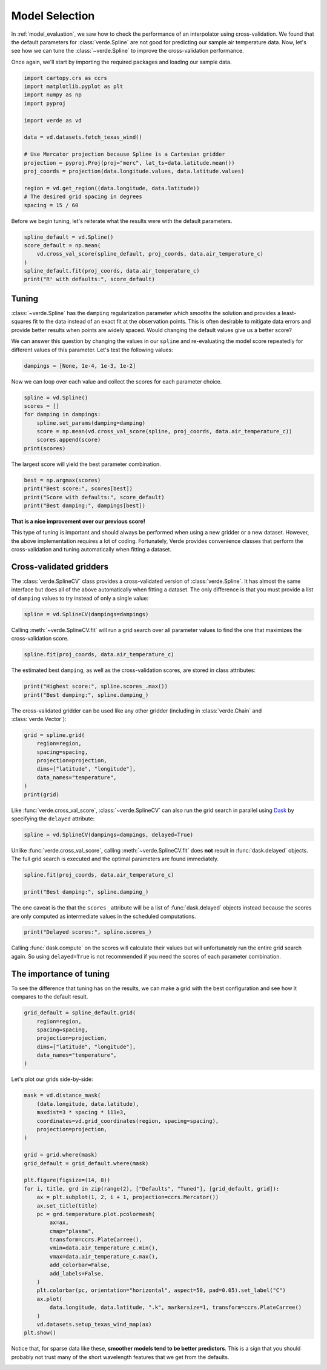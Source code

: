 
.. DO NOT EDIT.
.. THIS FILE WAS AUTOMATICALLY GENERATED BY SPHINX-GALLERY.
.. TO MAKE CHANGES, EDIT THE SOURCE PYTHON FILE:
.. "tutorials/model_selection.py"
.. LINE NUMBERS ARE GIVEN BELOW.

.. only:: html

    .. note::
        :class: sphx-glr-download-link-note

        :ref:`Go to the end <sphx_glr_download_tutorials_model_selection.py>`
        to download the full example code

.. rst-class:: sphx-glr-example-title

.. _sphx_glr_tutorials_model_selection.py:


.. _model_selection:

Model Selection
===============

In :ref:`model_evaluation`, we saw how to check the performance of an
interpolator using cross-validation. We found that the default parameters for
:class:`verde.Spline` are not good for predicting our sample air temperature
data. Now, let's see how we can tune the :class:`~verde.Spline` to improve the
cross-validation performance.

Once again, we'll start by importing the required packages and loading our
sample data.

.. GENERATED FROM PYTHON SOURCE LINES 22-39

.. code-block:: Python

    import cartopy.crs as ccrs
    import matplotlib.pyplot as plt
    import numpy as np
    import pyproj

    import verde as vd

    data = vd.datasets.fetch_texas_wind()

    # Use Mercator projection because Spline is a Cartesian gridder
    projection = pyproj.Proj(proj="merc", lat_ts=data.latitude.mean())
    proj_coords = projection(data.longitude.values, data.latitude.values)

    region = vd.get_region((data.longitude, data.latitude))
    # The desired grid spacing in degrees
    spacing = 15 / 60








.. GENERATED FROM PYTHON SOURCE LINES 40-42

Before we begin tuning, let's reiterate what the results were with the
default parameters.

.. GENERATED FROM PYTHON SOURCE LINES 42-51

.. code-block:: Python


    spline_default = vd.Spline()
    score_default = np.mean(
        vd.cross_val_score(spline_default, proj_coords, data.air_temperature_c)
    )
    spline_default.fit(proj_coords, data.air_temperature_c)
    print("R² with defaults:", score_default)






.. rst-class:: sphx-glr-script-out

 .. code-block:: none

    /usr/share/miniconda/envs/test/lib/python3.12/site-packages/sklearn/base.py:125: FutureWarning: The mindist parameter of verde.Spline is no longer required and will be removed in Verde 2.0.0. Use the default value to obtain the future behavior.
      new_object = klass(**new_object_params)
    /usr/share/miniconda/envs/test/lib/python3.12/site-packages/verde/model_selection.py:784: FutureWarning: The default scoring will change from R² to negative root mean squared error (RMSE) in Verde 2.0.0. This may change model selection results slightly.
      score = estimator.score(*test_data)
    /usr/share/miniconda/envs/test/lib/python3.12/site-packages/sklearn/base.py:125: FutureWarning: The mindist parameter of verde.Spline is no longer required and will be removed in Verde 2.0.0. Use the default value to obtain the future behavior.
      new_object = klass(**new_object_params)
    /usr/share/miniconda/envs/test/lib/python3.12/site-packages/verde/model_selection.py:784: FutureWarning: The default scoring will change from R² to negative root mean squared error (RMSE) in Verde 2.0.0. This may change model selection results slightly.
      score = estimator.score(*test_data)
    /usr/share/miniconda/envs/test/lib/python3.12/site-packages/sklearn/base.py:125: FutureWarning: The mindist parameter of verde.Spline is no longer required and will be removed in Verde 2.0.0. Use the default value to obtain the future behavior.
      new_object = klass(**new_object_params)
    /usr/share/miniconda/envs/test/lib/python3.12/site-packages/verde/model_selection.py:784: FutureWarning: The default scoring will change from R² to negative root mean squared error (RMSE) in Verde 2.0.0. This may change model selection results slightly.
      score = estimator.score(*test_data)
    /usr/share/miniconda/envs/test/lib/python3.12/site-packages/sklearn/base.py:125: FutureWarning: The mindist parameter of verde.Spline is no longer required and will be removed in Verde 2.0.0. Use the default value to obtain the future behavior.
      new_object = klass(**new_object_params)
    /usr/share/miniconda/envs/test/lib/python3.12/site-packages/verde/model_selection.py:784: FutureWarning: The default scoring will change from R² to negative root mean squared error (RMSE) in Verde 2.0.0. This may change model selection results slightly.
      score = estimator.score(*test_data)
    /usr/share/miniconda/envs/test/lib/python3.12/site-packages/sklearn/base.py:125: FutureWarning: The mindist parameter of verde.Spline is no longer required and will be removed in Verde 2.0.0. Use the default value to obtain the future behavior.
      new_object = klass(**new_object_params)
    /usr/share/miniconda/envs/test/lib/python3.12/site-packages/verde/model_selection.py:784: FutureWarning: The default scoring will change from R² to negative root mean squared error (RMSE) in Verde 2.0.0. This may change model selection results slightly.
      score = estimator.score(*test_data)
    R² with defaults: 0.7960368857076603




.. GENERATED FROM PYTHON SOURCE LINES 52-64

Tuning
------

:class:`~verde.Spline` has the ``damping`` regularization parameter which
smooths the solution and provides a least-squares fit to the data instead of
an exact fit at the observation points. This is often desirable to mitigate
data errors and provide better results when points are widely spaced. Would
changing the default values give us a better score?

We can answer this question by changing the values in our ``spline`` and
re-evaluating the model score repeatedly for different values of this
parameter. Let's test the following values:

.. GENERATED FROM PYTHON SOURCE LINES 64-67

.. code-block:: Python


    dampings = [None, 1e-4, 1e-3, 1e-2]








.. GENERATED FROM PYTHON SOURCE LINES 68-70

Now we can loop over each value and collect the scores for each parameter
choice.

.. GENERATED FROM PYTHON SOURCE LINES 70-79

.. code-block:: Python


    spline = vd.Spline()
    scores = []
    for damping in dampings:
        spline.set_params(damping=damping)
        score = np.mean(vd.cross_val_score(spline, proj_coords, data.air_temperature_c))
        scores.append(score)
    print(scores)





.. rst-class:: sphx-glr-script-out

 .. code-block:: none

    /usr/share/miniconda/envs/test/lib/python3.12/site-packages/sklearn/base.py:125: FutureWarning: The mindist parameter of verde.Spline is no longer required and will be removed in Verde 2.0.0. Use the default value to obtain the future behavior.
      new_object = klass(**new_object_params)
    /usr/share/miniconda/envs/test/lib/python3.12/site-packages/verde/model_selection.py:784: FutureWarning: The default scoring will change from R² to negative root mean squared error (RMSE) in Verde 2.0.0. This may change model selection results slightly.
      score = estimator.score(*test_data)
    /usr/share/miniconda/envs/test/lib/python3.12/site-packages/sklearn/base.py:125: FutureWarning: The mindist parameter of verde.Spline is no longer required and will be removed in Verde 2.0.0. Use the default value to obtain the future behavior.
      new_object = klass(**new_object_params)
    /usr/share/miniconda/envs/test/lib/python3.12/site-packages/verde/model_selection.py:784: FutureWarning: The default scoring will change from R² to negative root mean squared error (RMSE) in Verde 2.0.0. This may change model selection results slightly.
      score = estimator.score(*test_data)
    /usr/share/miniconda/envs/test/lib/python3.12/site-packages/sklearn/base.py:125: FutureWarning: The mindist parameter of verde.Spline is no longer required and will be removed in Verde 2.0.0. Use the default value to obtain the future behavior.
      new_object = klass(**new_object_params)
    /usr/share/miniconda/envs/test/lib/python3.12/site-packages/verde/model_selection.py:784: FutureWarning: The default scoring will change from R² to negative root mean squared error (RMSE) in Verde 2.0.0. This may change model selection results slightly.
      score = estimator.score(*test_data)
    /usr/share/miniconda/envs/test/lib/python3.12/site-packages/sklearn/base.py:125: FutureWarning: The mindist parameter of verde.Spline is no longer required and will be removed in Verde 2.0.0. Use the default value to obtain the future behavior.
      new_object = klass(**new_object_params)
    /usr/share/miniconda/envs/test/lib/python3.12/site-packages/verde/model_selection.py:784: FutureWarning: The default scoring will change from R² to negative root mean squared error (RMSE) in Verde 2.0.0. This may change model selection results slightly.
      score = estimator.score(*test_data)
    /usr/share/miniconda/envs/test/lib/python3.12/site-packages/sklearn/base.py:125: FutureWarning: The mindist parameter of verde.Spline is no longer required and will be removed in Verde 2.0.0. Use the default value to obtain the future behavior.
      new_object = klass(**new_object_params)
    /usr/share/miniconda/envs/test/lib/python3.12/site-packages/verde/model_selection.py:784: FutureWarning: The default scoring will change from R² to negative root mean squared error (RMSE) in Verde 2.0.0. This may change model selection results slightly.
      score = estimator.score(*test_data)
    /usr/share/miniconda/envs/test/lib/python3.12/site-packages/sklearn/base.py:125: FutureWarning: The mindist parameter of verde.Spline is no longer required and will be removed in Verde 2.0.0. Use the default value to obtain the future behavior.
      new_object = klass(**new_object_params)
    /usr/share/miniconda/envs/test/lib/python3.12/site-packages/verde/model_selection.py:784: FutureWarning: The default scoring will change from R² to negative root mean squared error (RMSE) in Verde 2.0.0. This may change model selection results slightly.
      score = estimator.score(*test_data)
    /usr/share/miniconda/envs/test/lib/python3.12/site-packages/sklearn/base.py:125: FutureWarning: The mindist parameter of verde.Spline is no longer required and will be removed in Verde 2.0.0. Use the default value to obtain the future behavior.
      new_object = klass(**new_object_params)
    /usr/share/miniconda/envs/test/lib/python3.12/site-packages/verde/model_selection.py:784: FutureWarning: The default scoring will change from R² to negative root mean squared error (RMSE) in Verde 2.0.0. This may change model selection results slightly.
      score = estimator.score(*test_data)
    /usr/share/miniconda/envs/test/lib/python3.12/site-packages/sklearn/base.py:125: FutureWarning: The mindist parameter of verde.Spline is no longer required and will be removed in Verde 2.0.0. Use the default value to obtain the future behavior.
      new_object = klass(**new_object_params)
    /usr/share/miniconda/envs/test/lib/python3.12/site-packages/verde/model_selection.py:784: FutureWarning: The default scoring will change from R² to negative root mean squared error (RMSE) in Verde 2.0.0. This may change model selection results slightly.
      score = estimator.score(*test_data)
    /usr/share/miniconda/envs/test/lib/python3.12/site-packages/sklearn/base.py:125: FutureWarning: The mindist parameter of verde.Spline is no longer required and will be removed in Verde 2.0.0. Use the default value to obtain the future behavior.
      new_object = klass(**new_object_params)
    /usr/share/miniconda/envs/test/lib/python3.12/site-packages/verde/model_selection.py:784: FutureWarning: The default scoring will change from R² to negative root mean squared error (RMSE) in Verde 2.0.0. This may change model selection results slightly.
      score = estimator.score(*test_data)
    /usr/share/miniconda/envs/test/lib/python3.12/site-packages/sklearn/base.py:125: FutureWarning: The mindist parameter of verde.Spline is no longer required and will be removed in Verde 2.0.0. Use the default value to obtain the future behavior.
      new_object = klass(**new_object_params)
    /usr/share/miniconda/envs/test/lib/python3.12/site-packages/verde/model_selection.py:784: FutureWarning: The default scoring will change from R² to negative root mean squared error (RMSE) in Verde 2.0.0. This may change model selection results slightly.
      score = estimator.score(*test_data)
    /usr/share/miniconda/envs/test/lib/python3.12/site-packages/sklearn/base.py:125: FutureWarning: The mindist parameter of verde.Spline is no longer required and will be removed in Verde 2.0.0. Use the default value to obtain the future behavior.
      new_object = klass(**new_object_params)
    /usr/share/miniconda/envs/test/lib/python3.12/site-packages/verde/model_selection.py:784: FutureWarning: The default scoring will change from R² to negative root mean squared error (RMSE) in Verde 2.0.0. This may change model selection results slightly.
      score = estimator.score(*test_data)
    /usr/share/miniconda/envs/test/lib/python3.12/site-packages/sklearn/base.py:125: FutureWarning: The mindist parameter of verde.Spline is no longer required and will be removed in Verde 2.0.0. Use the default value to obtain the future behavior.
      new_object = klass(**new_object_params)
    /usr/share/miniconda/envs/test/lib/python3.12/site-packages/verde/model_selection.py:784: FutureWarning: The default scoring will change from R² to negative root mean squared error (RMSE) in Verde 2.0.0. This may change model selection results slightly.
      score = estimator.score(*test_data)
    /usr/share/miniconda/envs/test/lib/python3.12/site-packages/sklearn/base.py:125: FutureWarning: The mindist parameter of verde.Spline is no longer required and will be removed in Verde 2.0.0. Use the default value to obtain the future behavior.
      new_object = klass(**new_object_params)
    /usr/share/miniconda/envs/test/lib/python3.12/site-packages/verde/model_selection.py:784: FutureWarning: The default scoring will change from R² to negative root mean squared error (RMSE) in Verde 2.0.0. This may change model selection results slightly.
      score = estimator.score(*test_data)
    /usr/share/miniconda/envs/test/lib/python3.12/site-packages/sklearn/base.py:125: FutureWarning: The mindist parameter of verde.Spline is no longer required and will be removed in Verde 2.0.0. Use the default value to obtain the future behavior.
      new_object = klass(**new_object_params)
    /usr/share/miniconda/envs/test/lib/python3.12/site-packages/verde/model_selection.py:784: FutureWarning: The default scoring will change from R² to negative root mean squared error (RMSE) in Verde 2.0.0. This may change model selection results slightly.
      score = estimator.score(*test_data)
    /usr/share/miniconda/envs/test/lib/python3.12/site-packages/sklearn/base.py:125: FutureWarning: The mindist parameter of verde.Spline is no longer required and will be removed in Verde 2.0.0. Use the default value to obtain the future behavior.
      new_object = klass(**new_object_params)
    /usr/share/miniconda/envs/test/lib/python3.12/site-packages/verde/model_selection.py:784: FutureWarning: The default scoring will change from R² to negative root mean squared error (RMSE) in Verde 2.0.0. This may change model selection results slightly.
      score = estimator.score(*test_data)
    /usr/share/miniconda/envs/test/lib/python3.12/site-packages/sklearn/base.py:125: FutureWarning: The mindist parameter of verde.Spline is no longer required and will be removed in Verde 2.0.0. Use the default value to obtain the future behavior.
      new_object = klass(**new_object_params)
    /usr/share/miniconda/envs/test/lib/python3.12/site-packages/verde/model_selection.py:784: FutureWarning: The default scoring will change from R² to negative root mean squared error (RMSE) in Verde 2.0.0. This may change model selection results slightly.
      score = estimator.score(*test_data)
    /usr/share/miniconda/envs/test/lib/python3.12/site-packages/sklearn/base.py:125: FutureWarning: The mindist parameter of verde.Spline is no longer required and will be removed in Verde 2.0.0. Use the default value to obtain the future behavior.
      new_object = klass(**new_object_params)
    /usr/share/miniconda/envs/test/lib/python3.12/site-packages/verde/model_selection.py:784: FutureWarning: The default scoring will change from R² to negative root mean squared error (RMSE) in Verde 2.0.0. This may change model selection results slightly.
      score = estimator.score(*test_data)
    /usr/share/miniconda/envs/test/lib/python3.12/site-packages/sklearn/base.py:125: FutureWarning: The mindist parameter of verde.Spline is no longer required and will be removed in Verde 2.0.0. Use the default value to obtain the future behavior.
      new_object = klass(**new_object_params)
    /usr/share/miniconda/envs/test/lib/python3.12/site-packages/verde/model_selection.py:784: FutureWarning: The default scoring will change from R² to negative root mean squared error (RMSE) in Verde 2.0.0. This may change model selection results slightly.
      score = estimator.score(*test_data)
    /usr/share/miniconda/envs/test/lib/python3.12/site-packages/sklearn/base.py:125: FutureWarning: The mindist parameter of verde.Spline is no longer required and will be removed in Verde 2.0.0. Use the default value to obtain the future behavior.
      new_object = klass(**new_object_params)
    /usr/share/miniconda/envs/test/lib/python3.12/site-packages/verde/model_selection.py:784: FutureWarning: The default scoring will change from R² to negative root mean squared error (RMSE) in Verde 2.0.0. This may change model selection results slightly.
      score = estimator.score(*test_data)
    /usr/share/miniconda/envs/test/lib/python3.12/site-packages/sklearn/base.py:125: FutureWarning: The mindist parameter of verde.Spline is no longer required and will be removed in Verde 2.0.0. Use the default value to obtain the future behavior.
      new_object = klass(**new_object_params)
    /usr/share/miniconda/envs/test/lib/python3.12/site-packages/verde/model_selection.py:784: FutureWarning: The default scoring will change from R² to negative root mean squared error (RMSE) in Verde 2.0.0. This may change model selection results slightly.
      score = estimator.score(*test_data)
    [0.7960368857076603, 0.8447749626358183, 0.8382287942980768, 0.8409658539038999]




.. GENERATED FROM PYTHON SOURCE LINES 80-81

The largest score will yield the best parameter combination.

.. GENERATED FROM PYTHON SOURCE LINES 81-87

.. code-block:: Python


    best = np.argmax(scores)
    print("Best score:", scores[best])
    print("Score with defaults:", score_default)
    print("Best damping:", dampings[best])





.. rst-class:: sphx-glr-script-out

 .. code-block:: none

    Best score: 0.8447749626358183
    Score with defaults: 0.7960368857076603
    Best damping: 0.0001




.. GENERATED FROM PYTHON SOURCE LINES 88-94

**That is a nice improvement over our previous score!**

This type of tuning is important and should always be performed when using a
new gridder or a new dataset. However, the above implementation requires a
lot of coding. Fortunately, Verde provides convenience classes that perform
the cross-validation and tuning automatically when fitting a dataset.

.. GENERATED FROM PYTHON SOURCE LINES 97-105

Cross-validated gridders
------------------------

The :class:`verde.SplineCV` class provides a cross-validated version of
:class:`verde.Spline`. It has almost the same interface but does all of the
above automatically when fitting a dataset. The only difference is that you
must provide a list of ``damping`` values to try instead of only a single
value:

.. GENERATED FROM PYTHON SOURCE LINES 105-108

.. code-block:: Python


    spline = vd.SplineCV(dampings=dampings)








.. GENERATED FROM PYTHON SOURCE LINES 109-111

Calling :meth:`~verde.SplineCV.fit` will run a grid search over all parameter
values to find the one that maximizes the cross-validation score.

.. GENERATED FROM PYTHON SOURCE LINES 111-114

.. code-block:: Python


    spline.fit(proj_coords, data.air_temperature_c)





.. rst-class:: sphx-glr-script-out

 .. code-block:: none

    /usr/share/miniconda/envs/test/lib/python3.12/site-packages/verde/spline.py:245: FutureWarning: The mindist parameter of verde.Spline is no longer required and will be removed in Verde 2.0.0. Use the default value to obtain the future behavior.
      spline = Spline(**params)
    /usr/share/miniconda/envs/test/lib/python3.12/site-packages/sklearn/base.py:125: FutureWarning: The mindist parameter of verde.Spline is no longer required and will be removed in Verde 2.0.0. Use the default value to obtain the future behavior.
      new_object = klass(**new_object_params)
    /usr/share/miniconda/envs/test/lib/python3.12/site-packages/verde/model_selection.py:784: FutureWarning: The default scoring will change from R² to negative root mean squared error (RMSE) in Verde 2.0.0. This may change model selection results slightly.
      score = estimator.score(*test_data)
    /usr/share/miniconda/envs/test/lib/python3.12/site-packages/sklearn/base.py:125: FutureWarning: The mindist parameter of verde.Spline is no longer required and will be removed in Verde 2.0.0. Use the default value to obtain the future behavior.
      new_object = klass(**new_object_params)
    /usr/share/miniconda/envs/test/lib/python3.12/site-packages/verde/model_selection.py:784: FutureWarning: The default scoring will change from R² to negative root mean squared error (RMSE) in Verde 2.0.0. This may change model selection results slightly.
      score = estimator.score(*test_data)
    /usr/share/miniconda/envs/test/lib/python3.12/site-packages/sklearn/base.py:125: FutureWarning: The mindist parameter of verde.Spline is no longer required and will be removed in Verde 2.0.0. Use the default value to obtain the future behavior.
      new_object = klass(**new_object_params)
    /usr/share/miniconda/envs/test/lib/python3.12/site-packages/verde/model_selection.py:784: FutureWarning: The default scoring will change from R² to negative root mean squared error (RMSE) in Verde 2.0.0. This may change model selection results slightly.
      score = estimator.score(*test_data)
    /usr/share/miniconda/envs/test/lib/python3.12/site-packages/sklearn/base.py:125: FutureWarning: The mindist parameter of verde.Spline is no longer required and will be removed in Verde 2.0.0. Use the default value to obtain the future behavior.
      new_object = klass(**new_object_params)
    /usr/share/miniconda/envs/test/lib/python3.12/site-packages/verde/model_selection.py:784: FutureWarning: The default scoring will change from R² to negative root mean squared error (RMSE) in Verde 2.0.0. This may change model selection results slightly.
      score = estimator.score(*test_data)
    /usr/share/miniconda/envs/test/lib/python3.12/site-packages/sklearn/base.py:125: FutureWarning: The mindist parameter of verde.Spline is no longer required and will be removed in Verde 2.0.0. Use the default value to obtain the future behavior.
      new_object = klass(**new_object_params)
    /usr/share/miniconda/envs/test/lib/python3.12/site-packages/verde/model_selection.py:784: FutureWarning: The default scoring will change from R² to negative root mean squared error (RMSE) in Verde 2.0.0. This may change model selection results slightly.
      score = estimator.score(*test_data)
    /usr/share/miniconda/envs/test/lib/python3.12/site-packages/verde/spline.py:245: FutureWarning: The mindist parameter of verde.Spline is no longer required and will be removed in Verde 2.0.0. Use the default value to obtain the future behavior.
      spline = Spline(**params)
    /usr/share/miniconda/envs/test/lib/python3.12/site-packages/sklearn/base.py:125: FutureWarning: The mindist parameter of verde.Spline is no longer required and will be removed in Verde 2.0.0. Use the default value to obtain the future behavior.
      new_object = klass(**new_object_params)
    /usr/share/miniconda/envs/test/lib/python3.12/site-packages/verde/model_selection.py:784: FutureWarning: The default scoring will change from R² to negative root mean squared error (RMSE) in Verde 2.0.0. This may change model selection results slightly.
      score = estimator.score(*test_data)
    /usr/share/miniconda/envs/test/lib/python3.12/site-packages/sklearn/base.py:125: FutureWarning: The mindist parameter of verde.Spline is no longer required and will be removed in Verde 2.0.0. Use the default value to obtain the future behavior.
      new_object = klass(**new_object_params)
    /usr/share/miniconda/envs/test/lib/python3.12/site-packages/verde/model_selection.py:784: FutureWarning: The default scoring will change from R² to negative root mean squared error (RMSE) in Verde 2.0.0. This may change model selection results slightly.
      score = estimator.score(*test_data)
    /usr/share/miniconda/envs/test/lib/python3.12/site-packages/sklearn/base.py:125: FutureWarning: The mindist parameter of verde.Spline is no longer required and will be removed in Verde 2.0.0. Use the default value to obtain the future behavior.
      new_object = klass(**new_object_params)
    /usr/share/miniconda/envs/test/lib/python3.12/site-packages/verde/model_selection.py:784: FutureWarning: The default scoring will change from R² to negative root mean squared error (RMSE) in Verde 2.0.0. This may change model selection results slightly.
      score = estimator.score(*test_data)
    /usr/share/miniconda/envs/test/lib/python3.12/site-packages/sklearn/base.py:125: FutureWarning: The mindist parameter of verde.Spline is no longer required and will be removed in Verde 2.0.0. Use the default value to obtain the future behavior.
      new_object = klass(**new_object_params)
    /usr/share/miniconda/envs/test/lib/python3.12/site-packages/verde/model_selection.py:784: FutureWarning: The default scoring will change from R² to negative root mean squared error (RMSE) in Verde 2.0.0. This may change model selection results slightly.
      score = estimator.score(*test_data)
    /usr/share/miniconda/envs/test/lib/python3.12/site-packages/sklearn/base.py:125: FutureWarning: The mindist parameter of verde.Spline is no longer required and will be removed in Verde 2.0.0. Use the default value to obtain the future behavior.
      new_object = klass(**new_object_params)
    /usr/share/miniconda/envs/test/lib/python3.12/site-packages/verde/model_selection.py:784: FutureWarning: The default scoring will change from R² to negative root mean squared error (RMSE) in Verde 2.0.0. This may change model selection results slightly.
      score = estimator.score(*test_data)
    /usr/share/miniconda/envs/test/lib/python3.12/site-packages/verde/spline.py:245: FutureWarning: The mindist parameter of verde.Spline is no longer required and will be removed in Verde 2.0.0. Use the default value to obtain the future behavior.
      spline = Spline(**params)
    /usr/share/miniconda/envs/test/lib/python3.12/site-packages/sklearn/base.py:125: FutureWarning: The mindist parameter of verde.Spline is no longer required and will be removed in Verde 2.0.0. Use the default value to obtain the future behavior.
      new_object = klass(**new_object_params)
    /usr/share/miniconda/envs/test/lib/python3.12/site-packages/verde/model_selection.py:784: FutureWarning: The default scoring will change from R² to negative root mean squared error (RMSE) in Verde 2.0.0. This may change model selection results slightly.
      score = estimator.score(*test_data)
    /usr/share/miniconda/envs/test/lib/python3.12/site-packages/sklearn/base.py:125: FutureWarning: The mindist parameter of verde.Spline is no longer required and will be removed in Verde 2.0.0. Use the default value to obtain the future behavior.
      new_object = klass(**new_object_params)
    /usr/share/miniconda/envs/test/lib/python3.12/site-packages/verde/model_selection.py:784: FutureWarning: The default scoring will change from R² to negative root mean squared error (RMSE) in Verde 2.0.0. This may change model selection results slightly.
      score = estimator.score(*test_data)
    /usr/share/miniconda/envs/test/lib/python3.12/site-packages/sklearn/base.py:125: FutureWarning: The mindist parameter of verde.Spline is no longer required and will be removed in Verde 2.0.0. Use the default value to obtain the future behavior.
      new_object = klass(**new_object_params)
    /usr/share/miniconda/envs/test/lib/python3.12/site-packages/verde/model_selection.py:784: FutureWarning: The default scoring will change from R² to negative root mean squared error (RMSE) in Verde 2.0.0. This may change model selection results slightly.
      score = estimator.score(*test_data)
    /usr/share/miniconda/envs/test/lib/python3.12/site-packages/sklearn/base.py:125: FutureWarning: The mindist parameter of verde.Spline is no longer required and will be removed in Verde 2.0.0. Use the default value to obtain the future behavior.
      new_object = klass(**new_object_params)
    /usr/share/miniconda/envs/test/lib/python3.12/site-packages/verde/model_selection.py:784: FutureWarning: The default scoring will change from R² to negative root mean squared error (RMSE) in Verde 2.0.0. This may change model selection results slightly.
      score = estimator.score(*test_data)
    /usr/share/miniconda/envs/test/lib/python3.12/site-packages/sklearn/base.py:125: FutureWarning: The mindist parameter of verde.Spline is no longer required and will be removed in Verde 2.0.0. Use the default value to obtain the future behavior.
      new_object = klass(**new_object_params)
    /usr/share/miniconda/envs/test/lib/python3.12/site-packages/verde/model_selection.py:784: FutureWarning: The default scoring will change from R² to negative root mean squared error (RMSE) in Verde 2.0.0. This may change model selection results slightly.
      score = estimator.score(*test_data)
    /usr/share/miniconda/envs/test/lib/python3.12/site-packages/verde/spline.py:245: FutureWarning: The mindist parameter of verde.Spline is no longer required and will be removed in Verde 2.0.0. Use the default value to obtain the future behavior.
      spline = Spline(**params)
    /usr/share/miniconda/envs/test/lib/python3.12/site-packages/sklearn/base.py:125: FutureWarning: The mindist parameter of verde.Spline is no longer required and will be removed in Verde 2.0.0. Use the default value to obtain the future behavior.
      new_object = klass(**new_object_params)
    /usr/share/miniconda/envs/test/lib/python3.12/site-packages/verde/model_selection.py:784: FutureWarning: The default scoring will change from R² to negative root mean squared error (RMSE) in Verde 2.0.0. This may change model selection results slightly.
      score = estimator.score(*test_data)
    /usr/share/miniconda/envs/test/lib/python3.12/site-packages/sklearn/base.py:125: FutureWarning: The mindist parameter of verde.Spline is no longer required and will be removed in Verde 2.0.0. Use the default value to obtain the future behavior.
      new_object = klass(**new_object_params)
    /usr/share/miniconda/envs/test/lib/python3.12/site-packages/verde/model_selection.py:784: FutureWarning: The default scoring will change from R² to negative root mean squared error (RMSE) in Verde 2.0.0. This may change model selection results slightly.
      score = estimator.score(*test_data)
    /usr/share/miniconda/envs/test/lib/python3.12/site-packages/sklearn/base.py:125: FutureWarning: The mindist parameter of verde.Spline is no longer required and will be removed in Verde 2.0.0. Use the default value to obtain the future behavior.
      new_object = klass(**new_object_params)
    /usr/share/miniconda/envs/test/lib/python3.12/site-packages/verde/model_selection.py:784: FutureWarning: The default scoring will change from R² to negative root mean squared error (RMSE) in Verde 2.0.0. This may change model selection results slightly.
      score = estimator.score(*test_data)
    /usr/share/miniconda/envs/test/lib/python3.12/site-packages/sklearn/base.py:125: FutureWarning: The mindist parameter of verde.Spline is no longer required and will be removed in Verde 2.0.0. Use the default value to obtain the future behavior.
      new_object = klass(**new_object_params)
    /usr/share/miniconda/envs/test/lib/python3.12/site-packages/verde/model_selection.py:784: FutureWarning: The default scoring will change from R² to negative root mean squared error (RMSE) in Verde 2.0.0. This may change model selection results slightly.
      score = estimator.score(*test_data)
    /usr/share/miniconda/envs/test/lib/python3.12/site-packages/sklearn/base.py:125: FutureWarning: The mindist parameter of verde.Spline is no longer required and will be removed in Verde 2.0.0. Use the default value to obtain the future behavior.
      new_object = klass(**new_object_params)
    /usr/share/miniconda/envs/test/lib/python3.12/site-packages/verde/model_selection.py:784: FutureWarning: The default scoring will change from R² to negative root mean squared error (RMSE) in Verde 2.0.0. This may change model selection results slightly.
      score = estimator.score(*test_data)
    /usr/share/miniconda/envs/test/lib/python3.12/site-packages/verde/spline.py:261: FutureWarning: The mindist parameter of verde.Spline is no longer required and will be removed in Verde 2.0.0. Use the default value to obtain the future behavior.
      self.spline_ = Spline(**parameter_sets[best])


.. raw:: html

    <div class="output_subarea output_html rendered_html output_result">
    <style>#sk-container-id-3 {
      /* Definition of color scheme common for light and dark mode */
      --sklearn-color-text: black;
      --sklearn-color-line: gray;
      /* Definition of color scheme for unfitted estimators */
      --sklearn-color-unfitted-level-0: #fff5e6;
      --sklearn-color-unfitted-level-1: #f6e4d2;
      --sklearn-color-unfitted-level-2: #ffe0b3;
      --sklearn-color-unfitted-level-3: chocolate;
      /* Definition of color scheme for fitted estimators */
      --sklearn-color-fitted-level-0: #f0f8ff;
      --sklearn-color-fitted-level-1: #d4ebff;
      --sklearn-color-fitted-level-2: #b3dbfd;
      --sklearn-color-fitted-level-3: cornflowerblue;

      /* Specific color for light theme */
      --sklearn-color-text-on-default-background: var(--sg-text-color, var(--theme-code-foreground, var(--jp-content-font-color1, black)));
      --sklearn-color-background: var(--sg-background-color, var(--theme-background, var(--jp-layout-color0, white)));
      --sklearn-color-border-box: var(--sg-text-color, var(--theme-code-foreground, var(--jp-content-font-color1, black)));
      --sklearn-color-icon: #696969;

      @media (prefers-color-scheme: dark) {
        /* Redefinition of color scheme for dark theme */
        --sklearn-color-text-on-default-background: var(--sg-text-color, var(--theme-code-foreground, var(--jp-content-font-color1, white)));
        --sklearn-color-background: var(--sg-background-color, var(--theme-background, var(--jp-layout-color0, #111)));
        --sklearn-color-border-box: var(--sg-text-color, var(--theme-code-foreground, var(--jp-content-font-color1, white)));
        --sklearn-color-icon: #878787;
      }
    }

    #sk-container-id-3 {
      color: var(--sklearn-color-text);
    }

    #sk-container-id-3 pre {
      padding: 0;
    }

    #sk-container-id-3 input.sk-hidden--visually {
      border: 0;
      clip: rect(1px 1px 1px 1px);
      clip: rect(1px, 1px, 1px, 1px);
      height: 1px;
      margin: -1px;
      overflow: hidden;
      padding: 0;
      position: absolute;
      width: 1px;
    }

    #sk-container-id-3 div.sk-dashed-wrapped {
      border: 1px dashed var(--sklearn-color-line);
      margin: 0 0.4em 0.5em 0.4em;
      box-sizing: border-box;
      padding-bottom: 0.4em;
      background-color: var(--sklearn-color-background);
    }

    #sk-container-id-3 div.sk-container {
      /* jupyter's `normalize.less` sets `[hidden] { display: none; }`
         but bootstrap.min.css set `[hidden] { display: none !important; }`
         so we also need the `!important` here to be able to override the
         default hidden behavior on the sphinx rendered scikit-learn.org.
         See: https://github.com/scikit-learn/scikit-learn/issues/21755 */
      display: inline-block !important;
      position: relative;
    }

    #sk-container-id-3 div.sk-text-repr-fallback {
      display: none;
    }

    div.sk-parallel-item,
    div.sk-serial,
    div.sk-item {
      /* draw centered vertical line to link estimators */
      background-image: linear-gradient(var(--sklearn-color-text-on-default-background), var(--sklearn-color-text-on-default-background));
      background-size: 2px 100%;
      background-repeat: no-repeat;
      background-position: center center;
    }

    /* Parallel-specific style estimator block */

    #sk-container-id-3 div.sk-parallel-item::after {
      content: "";
      width: 100%;
      border-bottom: 2px solid var(--sklearn-color-text-on-default-background);
      flex-grow: 1;
    }

    #sk-container-id-3 div.sk-parallel {
      display: flex;
      align-items: stretch;
      justify-content: center;
      background-color: var(--sklearn-color-background);
      position: relative;
    }

    #sk-container-id-3 div.sk-parallel-item {
      display: flex;
      flex-direction: column;
    }

    #sk-container-id-3 div.sk-parallel-item:first-child::after {
      align-self: flex-end;
      width: 50%;
    }

    #sk-container-id-3 div.sk-parallel-item:last-child::after {
      align-self: flex-start;
      width: 50%;
    }

    #sk-container-id-3 div.sk-parallel-item:only-child::after {
      width: 0;
    }

    /* Serial-specific style estimator block */

    #sk-container-id-3 div.sk-serial {
      display: flex;
      flex-direction: column;
      align-items: center;
      background-color: var(--sklearn-color-background);
      padding-right: 1em;
      padding-left: 1em;
    }


    /* Toggleable style: style used for estimator/Pipeline/ColumnTransformer box that is
    clickable and can be expanded/collapsed.
    - Pipeline and ColumnTransformer use this feature and define the default style
    - Estimators will overwrite some part of the style using the `sk-estimator` class
    */

    /* Pipeline and ColumnTransformer style (default) */

    #sk-container-id-3 div.sk-toggleable {
      /* Default theme specific background. It is overwritten whether we have a
      specific estimator or a Pipeline/ColumnTransformer */
      background-color: var(--sklearn-color-background);
    }

    /* Toggleable label */
    #sk-container-id-3 label.sk-toggleable__label {
      cursor: pointer;
      display: block;
      width: 100%;
      margin-bottom: 0;
      padding: 0.5em;
      box-sizing: border-box;
      text-align: center;
    }

    #sk-container-id-3 label.sk-toggleable__label-arrow:before {
      /* Arrow on the left of the label */
      content: "▸";
      float: left;
      margin-right: 0.25em;
      color: var(--sklearn-color-icon);
    }

    #sk-container-id-3 label.sk-toggleable__label-arrow:hover:before {
      color: var(--sklearn-color-text);
    }

    /* Toggleable content - dropdown */

    #sk-container-id-3 div.sk-toggleable__content {
      max-height: 0;
      max-width: 0;
      overflow: hidden;
      text-align: left;
      /* unfitted */
      background-color: var(--sklearn-color-unfitted-level-0);
    }

    #sk-container-id-3 div.sk-toggleable__content.fitted {
      /* fitted */
      background-color: var(--sklearn-color-fitted-level-0);
    }

    #sk-container-id-3 div.sk-toggleable__content pre {
      margin: 0.2em;
      border-radius: 0.25em;
      color: var(--sklearn-color-text);
      /* unfitted */
      background-color: var(--sklearn-color-unfitted-level-0);
    }

    #sk-container-id-3 div.sk-toggleable__content.fitted pre {
      /* unfitted */
      background-color: var(--sklearn-color-fitted-level-0);
    }

    #sk-container-id-3 input.sk-toggleable__control:checked~div.sk-toggleable__content {
      /* Expand drop-down */
      max-height: 200px;
      max-width: 100%;
      overflow: auto;
    }

    #sk-container-id-3 input.sk-toggleable__control:checked~label.sk-toggleable__label-arrow:before {
      content: "▾";
    }

    /* Pipeline/ColumnTransformer-specific style */

    #sk-container-id-3 div.sk-label input.sk-toggleable__control:checked~label.sk-toggleable__label {
      color: var(--sklearn-color-text);
      background-color: var(--sklearn-color-unfitted-level-2);
    }

    #sk-container-id-3 div.sk-label.fitted input.sk-toggleable__control:checked~label.sk-toggleable__label {
      background-color: var(--sklearn-color-fitted-level-2);
    }

    /* Estimator-specific style */

    /* Colorize estimator box */
    #sk-container-id-3 div.sk-estimator input.sk-toggleable__control:checked~label.sk-toggleable__label {
      /* unfitted */
      background-color: var(--sklearn-color-unfitted-level-2);
    }

    #sk-container-id-3 div.sk-estimator.fitted input.sk-toggleable__control:checked~label.sk-toggleable__label {
      /* fitted */
      background-color: var(--sklearn-color-fitted-level-2);
    }

    #sk-container-id-3 div.sk-label label.sk-toggleable__label,
    #sk-container-id-3 div.sk-label label {
      /* The background is the default theme color */
      color: var(--sklearn-color-text-on-default-background);
    }

    /* On hover, darken the color of the background */
    #sk-container-id-3 div.sk-label:hover label.sk-toggleable__label {
      color: var(--sklearn-color-text);
      background-color: var(--sklearn-color-unfitted-level-2);
    }

    /* Label box, darken color on hover, fitted */
    #sk-container-id-3 div.sk-label.fitted:hover label.sk-toggleable__label.fitted {
      color: var(--sklearn-color-text);
      background-color: var(--sklearn-color-fitted-level-2);
    }

    /* Estimator label */

    #sk-container-id-3 div.sk-label label {
      font-family: monospace;
      font-weight: bold;
      display: inline-block;
      line-height: 1.2em;
    }

    #sk-container-id-3 div.sk-label-container {
      text-align: center;
    }

    /* Estimator-specific */
    #sk-container-id-3 div.sk-estimator {
      font-family: monospace;
      border: 1px dotted var(--sklearn-color-border-box);
      border-radius: 0.25em;
      box-sizing: border-box;
      margin-bottom: 0.5em;
      /* unfitted */
      background-color: var(--sklearn-color-unfitted-level-0);
    }

    #sk-container-id-3 div.sk-estimator.fitted {
      /* fitted */
      background-color: var(--sklearn-color-fitted-level-0);
    }

    /* on hover */
    #sk-container-id-3 div.sk-estimator:hover {
      /* unfitted */
      background-color: var(--sklearn-color-unfitted-level-2);
    }

    #sk-container-id-3 div.sk-estimator.fitted:hover {
      /* fitted */
      background-color: var(--sklearn-color-fitted-level-2);
    }

    /* Specification for estimator info (e.g. "i" and "?") */

    /* Common style for "i" and "?" */

    .sk-estimator-doc-link,
    a:link.sk-estimator-doc-link,
    a:visited.sk-estimator-doc-link {
      float: right;
      font-size: smaller;
      line-height: 1em;
      font-family: monospace;
      background-color: var(--sklearn-color-background);
      border-radius: 1em;
      height: 1em;
      width: 1em;
      text-decoration: none !important;
      margin-left: 1ex;
      /* unfitted */
      border: var(--sklearn-color-unfitted-level-1) 1pt solid;
      color: var(--sklearn-color-unfitted-level-1);
    }

    .sk-estimator-doc-link.fitted,
    a:link.sk-estimator-doc-link.fitted,
    a:visited.sk-estimator-doc-link.fitted {
      /* fitted */
      border: var(--sklearn-color-fitted-level-1) 1pt solid;
      color: var(--sklearn-color-fitted-level-1);
    }

    /* On hover */
    div.sk-estimator:hover .sk-estimator-doc-link:hover,
    .sk-estimator-doc-link:hover,
    div.sk-label-container:hover .sk-estimator-doc-link:hover,
    .sk-estimator-doc-link:hover {
      /* unfitted */
      background-color: var(--sklearn-color-unfitted-level-3);
      color: var(--sklearn-color-background);
      text-decoration: none;
    }

    div.sk-estimator.fitted:hover .sk-estimator-doc-link.fitted:hover,
    .sk-estimator-doc-link.fitted:hover,
    div.sk-label-container:hover .sk-estimator-doc-link.fitted:hover,
    .sk-estimator-doc-link.fitted:hover {
      /* fitted */
      background-color: var(--sklearn-color-fitted-level-3);
      color: var(--sklearn-color-background);
      text-decoration: none;
    }

    /* Span, style for the box shown on hovering the info icon */
    .sk-estimator-doc-link span {
      display: none;
      z-index: 9999;
      position: relative;
      font-weight: normal;
      right: .2ex;
      padding: .5ex;
      margin: .5ex;
      width: min-content;
      min-width: 20ex;
      max-width: 50ex;
      color: var(--sklearn-color-text);
      box-shadow: 2pt 2pt 4pt #999;
      /* unfitted */
      background: var(--sklearn-color-unfitted-level-0);
      border: .5pt solid var(--sklearn-color-unfitted-level-3);
    }

    .sk-estimator-doc-link.fitted span {
      /* fitted */
      background: var(--sklearn-color-fitted-level-0);
      border: var(--sklearn-color-fitted-level-3);
    }

    .sk-estimator-doc-link:hover span {
      display: block;
    }

    /* "?"-specific style due to the `<a>` HTML tag */

    #sk-container-id-3 a.estimator_doc_link {
      float: right;
      font-size: 1rem;
      line-height: 1em;
      font-family: monospace;
      background-color: var(--sklearn-color-background);
      border-radius: 1rem;
      height: 1rem;
      width: 1rem;
      text-decoration: none;
      /* unfitted */
      color: var(--sklearn-color-unfitted-level-1);
      border: var(--sklearn-color-unfitted-level-1) 1pt solid;
    }

    #sk-container-id-3 a.estimator_doc_link.fitted {
      /* fitted */
      border: var(--sklearn-color-fitted-level-1) 1pt solid;
      color: var(--sklearn-color-fitted-level-1);
    }

    /* On hover */
    #sk-container-id-3 a.estimator_doc_link:hover {
      /* unfitted */
      background-color: var(--sklearn-color-unfitted-level-3);
      color: var(--sklearn-color-background);
      text-decoration: none;
    }

    #sk-container-id-3 a.estimator_doc_link.fitted:hover {
      /* fitted */
      background-color: var(--sklearn-color-fitted-level-3);
    }
    </style><div id="sk-container-id-3" class="sk-top-container"><div class="sk-text-repr-fallback"><pre>SplineCV(dampings=[None, 0.0001, 0.001, 0.01], mindists=[0])</pre><b>In a Jupyter environment, please rerun this cell to show the HTML representation or trust the notebook. <br />On GitHub, the HTML representation is unable to render, please try loading this page with nbviewer.org.</b></div><div class="sk-container" hidden><div class="sk-item"><div class="sk-estimator fitted sk-toggleable"><input class="sk-toggleable__control sk-hidden--visually" id="sk-estimator-id-3" type="checkbox" checked><label for="sk-estimator-id-3" class="sk-toggleable__label fitted sk-toggleable__label-arrow fitted">&nbsp;SplineCV<span class="sk-estimator-doc-link fitted">i<span>Fitted</span></span></label><div class="sk-toggleable__content fitted"><pre>SplineCV(dampings=[None, 0.0001, 0.001, 0.01], mindists=[0])</pre></div> </div></div></div></div>
    </div>
    <br />
    <br />

.. GENERATED FROM PYTHON SOURCE LINES 115-117

The estimated best ``damping``, as well as the cross-validation scores, are
stored in class attributes:

.. GENERATED FROM PYTHON SOURCE LINES 117-121

.. code-block:: Python


    print("Highest score:", spline.scores_.max())
    print("Best damping:", spline.damping_)





.. rst-class:: sphx-glr-script-out

 .. code-block:: none

    Highest score: 0.8447749626358183
    Best damping: 0.0001




.. GENERATED FROM PYTHON SOURCE LINES 122-124

The cross-validated gridder can be used like any other gridder (including in
:class:`verde.Chain` and :class:`verde.Vector`):

.. GENERATED FROM PYTHON SOURCE LINES 124-134

.. code-block:: Python


    grid = spline.grid(
        region=region,
        spacing=spacing,
        projection=projection,
        dims=["latitude", "longitude"],
        data_names="temperature",
    )
    print(grid)





.. rst-class:: sphx-glr-script-out

 .. code-block:: none

    <xarray.Dataset> Size: 18kB
    Dimensions:      (latitude: 43, longitude: 51)
    Coordinates:
      * longitude    (longitude) float64 408B -106.4 -106.1 -105.9 ... -94.06 -93.8
      * latitude     (latitude) float64 344B 25.91 26.16 26.41 ... 35.91 36.16 36.41
    Data variables:
        temperature  (latitude, longitude) float64 18kB 24.7 24.56 ... 7.542 7.639
    Attributes:
        metadata:  Generated by SplineCV(dampings=[None, 0.0001, 0.001, 0.01], mi...




.. GENERATED FROM PYTHON SOURCE LINES 135-138

Like :func:`verde.cross_val_score`, :class:`~verde.SplineCV` can also run the
grid search in parallel using `Dask <https://dask.org/>`__ by specifying the
``delayed`` attribute:

.. GENERATED FROM PYTHON SOURCE LINES 138-141

.. code-block:: Python


    spline = vd.SplineCV(dampings=dampings, delayed=True)








.. GENERATED FROM PYTHON SOURCE LINES 142-145

Unlike :func:`verde.cross_val_score`, calling :meth:`~verde.SplineCV.fit`
does **not** result in :func:`dask.delayed` objects. The full grid search is
executed and the optimal parameters are found immediately.

.. GENERATED FROM PYTHON SOURCE LINES 145-150

.. code-block:: Python


    spline.fit(proj_coords, data.air_temperature_c)

    print("Best damping:", spline.damping_)





.. rst-class:: sphx-glr-script-out

 .. code-block:: none

    /usr/share/miniconda/envs/test/lib/python3.12/site-packages/verde/spline.py:245: FutureWarning: The mindist parameter of verde.Spline is no longer required and will be removed in Verde 2.0.0. Use the default value to obtain the future behavior.
      spline = Spline(**params)
    /usr/share/miniconda/envs/test/lib/python3.12/site-packages/sklearn/base.py:125: FutureWarning: The mindist parameter of verde.Spline is no longer required and will be removed in Verde 2.0.0. Use the default value to obtain the future behavior.
      new_object = klass(**new_object_params)
    /usr/share/miniconda/envs/test/lib/python3.12/site-packages/verde/model_selection.py:784: FutureWarning: The default scoring will change from R² to negative root mean squared error (RMSE) in Verde 2.0.0. This may change model selection results slightly.
      score = estimator.score(*test_data)
    /usr/share/miniconda/envs/test/lib/python3.12/site-packages/verde/model_selection.py:784: FutureWarning: The default scoring will change from R² to negative root mean squared error (RMSE) in Verde 2.0.0. This may change model selection results slightly.
      score = estimator.score(*test_data)
    /usr/share/miniconda/envs/test/lib/python3.12/site-packages/verde/model_selection.py:784: FutureWarning: The default scoring will change from R² to negative root mean squared error (RMSE) in Verde 2.0.0. This may change model selection results slightly.
      score = estimator.score(*test_data)
    /usr/share/miniconda/envs/test/lib/python3.12/site-packages/verde/model_selection.py:784: FutureWarning: The default scoring will change from R² to negative root mean squared error (RMSE) in Verde 2.0.0. This may change model selection results slightly.
      score = estimator.score(*test_data)
    /usr/share/miniconda/envs/test/lib/python3.12/site-packages/verde/model_selection.py:784: FutureWarning: The default scoring will change from R² to negative root mean squared error (RMSE) in Verde 2.0.0. This may change model selection results slightly.
      score = estimator.score(*test_data)
    /usr/share/miniconda/envs/test/lib/python3.12/site-packages/verde/model_selection.py:784: FutureWarning: The default scoring will change from R² to negative root mean squared error (RMSE) in Verde 2.0.0. This may change model selection results slightly.
      score = estimator.score(*test_data)
    /usr/share/miniconda/envs/test/lib/python3.12/site-packages/verde/model_selection.py:784: FutureWarning: The default scoring will change from R² to negative root mean squared error (RMSE) in Verde 2.0.0. This may change model selection results slightly.
      score = estimator.score(*test_data)
    /usr/share/miniconda/envs/test/lib/python3.12/site-packages/verde/model_selection.py:784: FutureWarning: The default scoring will change from R² to negative root mean squared error (RMSE) in Verde 2.0.0. This may change model selection results slightly.
      score = estimator.score(*test_data)
    /usr/share/miniconda/envs/test/lib/python3.12/site-packages/verde/model_selection.py:784: FutureWarning: The default scoring will change from R² to negative root mean squared error (RMSE) in Verde 2.0.0. This may change model selection results slightly.
      score = estimator.score(*test_data)
    /usr/share/miniconda/envs/test/lib/python3.12/site-packages/verde/model_selection.py:784: FutureWarning: The default scoring will change from R² to negative root mean squared error (RMSE) in Verde 2.0.0. This may change model selection results slightly.
      score = estimator.score(*test_data)
    /usr/share/miniconda/envs/test/lib/python3.12/site-packages/verde/model_selection.py:784: FutureWarning: The default scoring will change from R² to negative root mean squared error (RMSE) in Verde 2.0.0. This may change model selection results slightly.
      score = estimator.score(*test_data)
    /usr/share/miniconda/envs/test/lib/python3.12/site-packages/verde/model_selection.py:784: FutureWarning: The default scoring will change from R² to negative root mean squared error (RMSE) in Verde 2.0.0. This may change model selection results slightly.
      score = estimator.score(*test_data)
    /usr/share/miniconda/envs/test/lib/python3.12/site-packages/verde/model_selection.py:784: FutureWarning: The default scoring will change from R² to negative root mean squared error (RMSE) in Verde 2.0.0. This may change model selection results slightly.
      score = estimator.score(*test_data)
    /usr/share/miniconda/envs/test/lib/python3.12/site-packages/verde/model_selection.py:784: FutureWarning: The default scoring will change from R² to negative root mean squared error (RMSE) in Verde 2.0.0. This may change model selection results slightly.
      score = estimator.score(*test_data)
    /usr/share/miniconda/envs/test/lib/python3.12/site-packages/verde/model_selection.py:784: FutureWarning: The default scoring will change from R² to negative root mean squared error (RMSE) in Verde 2.0.0. This may change model selection results slightly.
      score = estimator.score(*test_data)
    /usr/share/miniconda/envs/test/lib/python3.12/site-packages/verde/model_selection.py:784: FutureWarning: The default scoring will change from R² to negative root mean squared error (RMSE) in Verde 2.0.0. This may change model selection results slightly.
      score = estimator.score(*test_data)
    /usr/share/miniconda/envs/test/lib/python3.12/site-packages/verde/model_selection.py:784: FutureWarning: The default scoring will change from R² to negative root mean squared error (RMSE) in Verde 2.0.0. This may change model selection results slightly.
      score = estimator.score(*test_data)
    /usr/share/miniconda/envs/test/lib/python3.12/site-packages/verde/model_selection.py:784: FutureWarning: The default scoring will change from R² to negative root mean squared error (RMSE) in Verde 2.0.0. This may change model selection results slightly.
      score = estimator.score(*test_data)
    /usr/share/miniconda/envs/test/lib/python3.12/site-packages/verde/model_selection.py:784: FutureWarning: The default scoring will change from R² to negative root mean squared error (RMSE) in Verde 2.0.0. This may change model selection results slightly.
      score = estimator.score(*test_data)
    /usr/share/miniconda/envs/test/lib/python3.12/site-packages/verde/model_selection.py:784: FutureWarning: The default scoring will change from R² to negative root mean squared error (RMSE) in Verde 2.0.0. This may change model selection results slightly.
      score = estimator.score(*test_data)
    /usr/share/miniconda/envs/test/lib/python3.12/site-packages/verde/spline.py:261: FutureWarning: The mindist parameter of verde.Spline is no longer required and will be removed in Verde 2.0.0. Use the default value to obtain the future behavior.
      self.spline_ = Spline(**parameter_sets[best])
    Best damping: 0.0001




.. GENERATED FROM PYTHON SOURCE LINES 151-154

The one caveat is the that the ``scores_`` attribute will be a list of
:func:`dask.delayed` objects instead because the scores are only computed as
intermediate values in the scheduled computations.

.. GENERATED FROM PYTHON SOURCE LINES 154-157

.. code-block:: Python


    print("Delayed scores:", spline.scores_)





.. rst-class:: sphx-glr-script-out

 .. code-block:: none

    Delayed scores: [Delayed('mean-f788e060-27fa-4247-b79e-1e7a0b745229'), Delayed('mean-b459ce9e-d2f4-4a00-a007-a5df3fb8f778'), Delayed('mean-c28db10a-4ba0-4adf-b506-101b01825378'), Delayed('mean-969c1625-2505-4b39-bcae-f67ad705a37c')]




.. GENERATED FROM PYTHON SOURCE LINES 158-162

Calling :func:`dask.compute` on the scores will calculate their values but
will unfortunately run the entire grid search again. So using
``delayed=True`` is not recommended if you need the scores of each parameter
combination.

.. GENERATED FROM PYTHON SOURCE LINES 164-169

The importance of tuning
------------------------

To see the difference that tuning has on the results, we can make a grid
with the best configuration and see how it compares to the default result.

.. GENERATED FROM PYTHON SOURCE LINES 169-178

.. code-block:: Python


    grid_default = spline_default.grid(
        region=region,
        spacing=spacing,
        projection=projection,
        dims=["latitude", "longitude"],
        data_names="temperature",
    )








.. GENERATED FROM PYTHON SOURCE LINES 179-180

Let's plot our grids side-by-side:

.. GENERATED FROM PYTHON SOURCE LINES 180-211

.. code-block:: Python


    mask = vd.distance_mask(
        (data.longitude, data.latitude),
        maxdist=3 * spacing * 111e3,
        coordinates=vd.grid_coordinates(region, spacing=spacing),
        projection=projection,
    )

    grid = grid.where(mask)
    grid_default = grid_default.where(mask)

    plt.figure(figsize=(14, 8))
    for i, title, grd in zip(range(2), ["Defaults", "Tuned"], [grid_default, grid]):
        ax = plt.subplot(1, 2, i + 1, projection=ccrs.Mercator())
        ax.set_title(title)
        pc = grd.temperature.plot.pcolormesh(
            ax=ax,
            cmap="plasma",
            transform=ccrs.PlateCarree(),
            vmin=data.air_temperature_c.min(),
            vmax=data.air_temperature_c.max(),
            add_colorbar=False,
            add_labels=False,
        )
        plt.colorbar(pc, orientation="horizontal", aspect=50, pad=0.05).set_label("C")
        ax.plot(
            data.longitude, data.latitude, ".k", markersize=1, transform=ccrs.PlateCarree()
        )
        vd.datasets.setup_texas_wind_map(ax)
    plt.show()




.. image-sg:: /tutorials/images/sphx_glr_model_selection_001.png
   :alt: Defaults, Tuned
   :srcset: /tutorials/images/sphx_glr_model_selection_001.png
   :class: sphx-glr-single-img





.. GENERATED FROM PYTHON SOURCE LINES 212-215

Notice that, for sparse data like these, **smoother models tend to be better
predictors**. This is a sign that you should probably not trust many of the
short wavelength features that we get from the defaults.


.. rst-class:: sphx-glr-timing

   **Total running time of the script:** (0 minutes 0.524 seconds)


.. _sphx_glr_download_tutorials_model_selection.py:

.. only:: html

  .. container:: sphx-glr-footer sphx-glr-footer-example

    .. container:: sphx-glr-download sphx-glr-download-jupyter

      :download:`Download Jupyter notebook: model_selection.ipynb <model_selection.ipynb>`

    .. container:: sphx-glr-download sphx-glr-download-python

      :download:`Download Python source code: model_selection.py <model_selection.py>`


.. only:: html

 .. rst-class:: sphx-glr-signature

    `Gallery generated by Sphinx-Gallery <https://sphinx-gallery.github.io>`_
